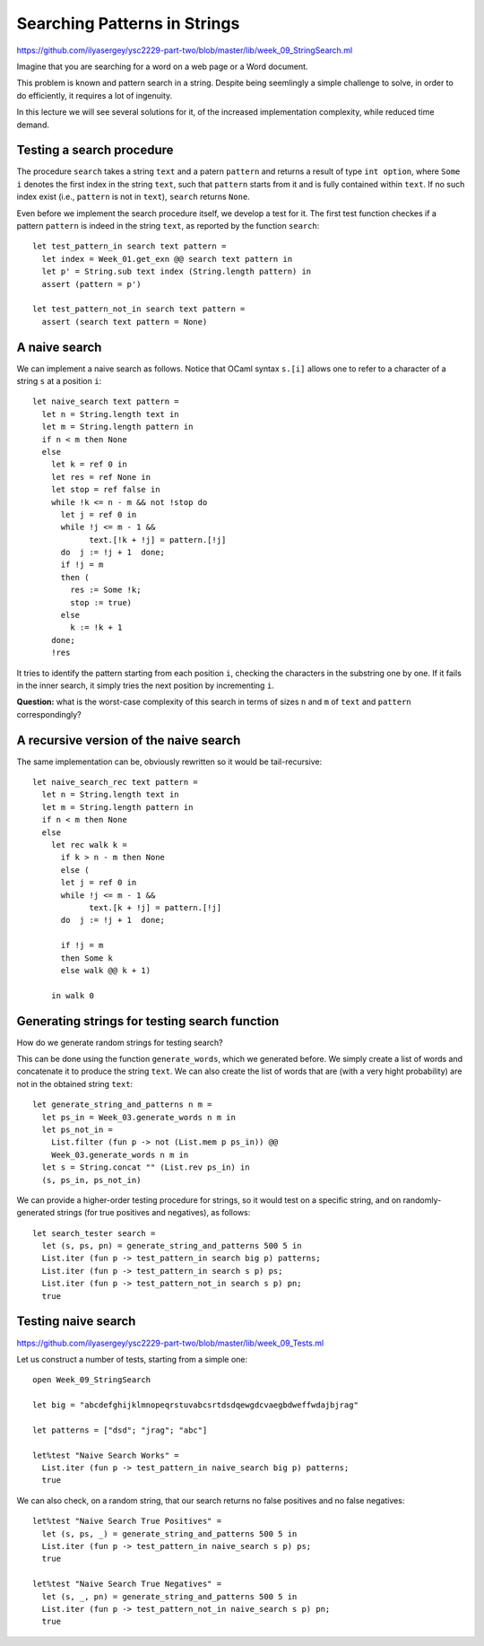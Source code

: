 .. -*- mode: rst -*-

Searching Patterns in Strings
=============================

https://github.com/ilyasergey/ysc2229-part-two/blob/master/lib/week_09_StringSearch.ml

Imagine that you are searching for a word on a web page or a Word
document. 

This problem is known and pattern search in a string. Despite being seemlingly a simple challenge to solve, in order to do efficiently, it requires a lot of ingenuity.

In this lecture we will see several solutions for it, of the increased implementation complexity, while reduced time demand.

Testing a search procedure
--------------------------

The procedure ``search`` takes a string ``text`` and a patern ``pattern`` and returns a result of type ``int option``, where ``Some i`` denotes the first index in the string ``text``, such that ``pattern`` starts from it and is fully contained within ``text``. If no such index exist (i.e., ``pattern`` is not in ``text``), ``search`` returns ``None``.

Even before we implement the search procedure itself, we develop a test for it.  The first test function checkes if a pattern ``pattern`` is indeed in the string ``text``, as reported by the function ``search``::

 let test_pattern_in search text pattern =
   let index = Week_01.get_exn @@ search text pattern in
   let p' = String.sub text index (String.length pattern) in
   assert (pattern = p')

 let test_pattern_not_in search text pattern =
   assert (search text pattern = None)

A naive search
--------------

We can implement a naive search as follows. Notice that OCaml syntax ``s.[i]`` allows one to refer to a character of a string ``s`` at a position ``i``::

 let naive_search text pattern = 
   let n = String.length text in
   let m = String.length pattern in
   if n < m then None
   else
     let k = ref 0 in
     let res = ref None in
     let stop = ref false in
     while !k <= n - m && not !stop do
       let j = ref 0 in
       while !j <= m - 1 && 
             text.[!k + !j] = pattern.[!j]
       do  j := !j + 1  done;
       if !j = m
       then (
         res := Some !k; 
         stop := true)
       else
         k := !k + 1
     done;
     !res

It tries to identify the pattern starting from each position ``i``, checking the characters in the substring one by one. If it fails in the inner search, it simply tries the next position by incrementing ``i``.

**Question:** what is the worst-case complexity of this search in terms of sizes ``n`` and ``m`` of ``text`` and ``pattern`` correspondingly?

.. TODO: Complexity: :math:`O(n \times m)`.

A recursive version of the naive search
---------------------------------------

The same implementation can be, obviously rewritten so it would be tail-recursive::

 let naive_search_rec text pattern = 
   let n = String.length text in
   let m = String.length pattern in
   if n < m then None
   else
     let rec walk k =
       if k > n - m then None
       else (
       let j = ref 0 in
       while !j <= m - 1 && 
             text.[k + !j] = pattern.[!j]
       do  j := !j + 1  done;

       if !j = m
       then Some k
       else walk @@ k + 1)

     in walk 0


Generating strings for testing search function
----------------------------------------------

How do we generate random strings for testing search? 

This can be done using the function ``generate_words``, which we generated before. We simply  create a list of words and concatenate it to produce the string ``text``. We can also create the list of words that are (with a very hight probability) are not in the obtained string ``text``::

 let generate_string_and_patterns n m = 
   let ps_in = Week_03.generate_words n m in
   let ps_not_in = 
     List.filter (fun p -> not (List.mem p ps_in)) @@
     Week_03.generate_words n m in
   let s = String.concat "" (List.rev ps_in) in
   (s, ps_in, ps_not_in)

We can provide a higher-order testing procedure for strings, so it would test on a specific string, and on randomly-generated strings (for true positives and negatives), as follows::

 let search_tester search = 
   let (s, ps, pn) = generate_string_and_patterns 500 5 in
   List.iter (fun p -> test_pattern_in search big p) patterns;
   List.iter (fun p -> test_pattern_in search s p) ps;
   List.iter (fun p -> test_pattern_not_in search s p) pn;
   true

Testing naive search
--------------------

https://github.com/ilyasergey/ysc2229-part-two/blob/master/lib/week_09_Tests.ml

Let us construct a number of tests, starting from a simple one::

 open Week_09_StringSearch

 let big = "abcdefghijklmnopeqrstuvabcsrtdsdqewgdcvaegbdweffwdajbjrag"

 let patterns = ["dsd"; "jrag"; "abc"]

 let%test "Naive Search Works" = 
   List.iter (fun p -> test_pattern_in naive_search big p) patterns;
   true

We can also check, on a random string, that our search returns no false positives and no false negatives::

 let%test "Naive Search True Positives" = 
   let (s, ps, _) = generate_string_and_patterns 500 5 in
   List.iter (fun p -> test_pattern_in naive_search s p) ps;
   true

 let%test "Naive Search True Negatives" = 
   let (s, _, pn) = generate_string_and_patterns 500 5 in
   List.iter (fun p -> test_pattern_not_in naive_search s p) pn;
   true


